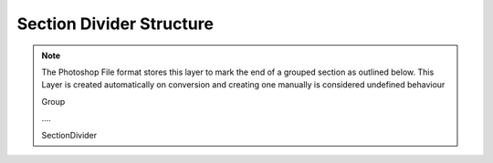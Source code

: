 Section Divider Structure
-----------------------------

.. note::
	The Photoshop File format stores this layer to mark the end of a grouped section as outlined below. This Layer is created automatically on conversion
	and creating one manually is considered undefined behaviour

	Group

	\....

	SectionDivider

.. doxygenstruct:: SectionDividerLayer
	:members: 
	:undoc-members: